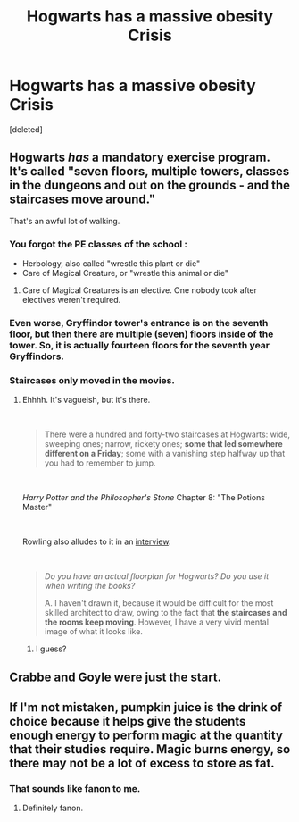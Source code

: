 #+TITLE: Hogwarts has a massive obesity Crisis

* Hogwarts has a massive obesity Crisis
:PROPERTIES:
:Score: 1
:DateUnix: 1563997237.0
:DateShort: 2019-Jul-25
:FlairText: Prompt
:END:
[deleted]


** Hogwarts /has/ a mandatory exercise program. It's called "seven floors, multiple towers, classes in the dungeons and out on the grounds - and the staircases move around."

That's an awful lot of walking.
:PROPERTIES:
:Author: wandererchronicles
:Score: 35
:DateUnix: 1563997425.0
:DateShort: 2019-Jul-25
:END:

*** You forgot the PE classes of the school :

- Herbology, also called "wrestle this plant or die"
- Care of Magical Creature, or "wrestle this animal or die"
:PROPERTIES:
:Author: PlusMortgage
:Score: 37
:DateUnix: 1563998026.0
:DateShort: 2019-Jul-25
:END:

**** Care of Magical Creatures is an elective. One nobody took after electives weren't required.
:PROPERTIES:
:Author: streakermaximus
:Score: 6
:DateUnix: 1564009639.0
:DateShort: 2019-Jul-25
:END:


*** Even worse, Gryffindor tower's entrance is on the seventh floor, but then there are multiple (seven) floors inside of the tower. So, it is actually fourteen floors for the seventh year Gryffindors.
:PROPERTIES:
:Author: ceplma
:Score: 3
:DateUnix: 1564062304.0
:DateShort: 2019-Jul-25
:END:


*** Staircases only moved in the movies.
:PROPERTIES:
:Author: Regular_Bus
:Score: -8
:DateUnix: 1563999347.0
:DateShort: 2019-Jul-25
:END:

**** Ehhhh. It's vagueish, but it's there.

​

#+begin_quote
  There were a hundred and forty-two staircases at Hogwarts: wide, sweeping ones; narrow, rickety ones; *some that led somewhere different on a Friday*; some with a vanishing step halfway up that you had to remember to jump.
#+end_quote

​

/Harry Potter and the Philosopher's Stone/ Chapter 8: "The Potions Master"

​

Rowling also alludes to it in an [[http://www.accio-quote.org/articles/2000/0200-scholastic-chat.htm][interview]].

​

#+begin_quote
  /Do you have an actual floorplan for Hogwarts? Do you use it when writing the books?/

  A. I haven't drawn it, because it would be difficult for the most skilled architect to draw, owing to the fact that *the staircases and the rooms keep moving*. However, I have a very vivid mental image of what it looks like.
#+end_quote
:PROPERTIES:
:Author: Squishysib
:Score: 15
:DateUnix: 1563999588.0
:DateShort: 2019-Jul-25
:END:

***** I guess?
:PROPERTIES:
:Author: Regular_Bus
:Score: 2
:DateUnix: 1563999851.0
:DateShort: 2019-Jul-25
:END:


** Crabbe and Goyle were just the start.
:PROPERTIES:
:Author: YOB1997
:Score: 5
:DateUnix: 1564000833.0
:DateShort: 2019-Jul-25
:END:


** If I'm not mistaken, pumpkin juice is the drink of choice because it helps give the students enough energy to perform magic at the quantity that their studies require. Magic burns energy, so there may not be a lot of excess to store as fat.
:PROPERTIES:
:Author: Huntrrz
:Score: -10
:DateUnix: 1563998373.0
:DateShort: 2019-Jul-25
:END:

*** That sounds like fanon to me.
:PROPERTIES:
:Author: Edocsiru
:Score: 20
:DateUnix: 1563998874.0
:DateShort: 2019-Jul-25
:END:

**** Definitely fanon.
:PROPERTIES:
:Score: 13
:DateUnix: 1563999385.0
:DateShort: 2019-Jul-25
:END:
